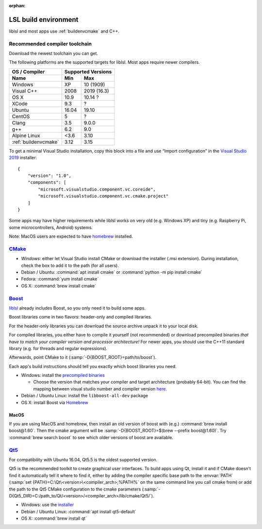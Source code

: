 :orphan:

.. _lslbuildenv:

LSL build environment
=====================

liblsl and most apps use :ref:`buildenvcmake` and C++.

Recommended compiler toolchain
------------------------------

Download the newest toolchain you can get.

The following platforms are the supported targets for liblsl.
Most apps require newer compilers.

========================= ====== ===========
OS / Compiler             Supported Versions
------------------------- ------------------
Name                      Min    Max
========================= ====== ===========
Windows                   XP     10 (1909)
Visual C++                2008   2019 (16.3)
OS X                      10.9   10.14 ?
XCode                     9.3    ?
Ubuntu                    16.04  19.10
CentOS                    5      ?
Clang                     3.5    9.0.0
g++                       6.2    9.0
Alpine Linux              <3.6   3.10
:ref:`buildenvcmake`      3.12   3.15
========================= ====== ===========

To get a minimal Visual Studio installation, copy this block into a file and
use “Import configuration” in the
`Visual Studio 2019 <https://visualstudio.com/downloads>`_
installer:

::

   {
       "version": "1.0",
       "components": [
           "microsoft.visualstudio.component.vc.coreide",
           "microsoft.visualstudio.component.vc.cmake.project"
       ]
   }

Some apps may have higher requirements while liblsl works on very old
(e.g. Windows XP) and tiny (e.g. Raspberry Pi, some microcontrollers,
Android) systems.

Note: MacOS users are expected to have `homebrew <https://brew.sh/>`__ installed.

.. _buildenvcmake:

`CMake <https://cmake.org/download/>`_
--------------------------------------

-  *Windows*: either let Visual Studio install CMake or
   download the installer (.msi extension).
   During installation, check the box to add it to the path (for all users).
-  Debian / Ubuntu: :command:`apt install cmake` or
   :command:`python -m pip install cmake`
-  Fedora: :command:`yum install cmake`
-  OS X: :command:`brew install cmake`

.. _Boost:

`Boost <https://boost.org>`__
-----------------------------

`liblsl <https://github.com/labstreaminglayer/liblsl/>`__ already
includes Boost, so you only need it to build some apps.

Boost libraries come in two flavors: header-only and compiled libraries.

For the header-only libraries you can download the source archive unpack it to
your local disk.

For compiled libraries, you either have to compile it yourself (not recommended)
or download precompiled binaries *that have to match your compiler version
and processor architecture!*
For newer apps, you should use the C++11 standard library (e.g. for threads and
regular expressions).

Afterwards, point CMake to it (:samp:`-D{BOOST_ROOT}=path/to/boost`).

Each app's build instructions should tell you exactly which boost
libraries you need.

-  Windows: install the `precompiled
   binaries <https://sourceforge.net/projects/boost/files/boost-binaries/>`__

   -  Choose the version that matches your compiler and target
      architecture (probably 64-bit). You can find the mapping between
      visual studio number and compiler version
      `here <https://en.wikipedia.org/wiki/Microsoft_Visual_C%2B%2B#Internal_version_numbering>`__.

-  Debian / Ubuntu Linux: install the ``libboost-all-dev`` package
-  OS X: install Boost via `Homebrew <https://brew.sh/>`__

MacOS
^^^^^

If you are using MacOS and homebrew, then install an old version of
boost with (e.g.) :command:`brew install boost@1.60`.
Then the cmake argument will be
:samp:`-D{BOOST_ROOT}=$(brew --prefix boost@1.60)`.
Try :command:`brew search boost` to see which older versions of boost are available.

.. _Qt5:

`Qt5 <http://qt.io>`__
----------------------

For compatibility with Ubuntu 16.04, Qt5.5 is the oldest supported
version.

Qt5 is the recommended toolkit to create graphical user interfaces.
To build apps using Qt, install it and if CMake doesn't find it automatically
tell it where to find it, either by adding the compiler specific base path to
the :envvar:`PATH`
(:samp:`set {PATH}=C:\Qt\<version>\<compiler_arch>;%PATH%`
on the same command line you call cmake from) or add the path to the Qt5 CMake
configuration to the cmake parameters
(:samp:`-D{Qt5_DIR}=C:/path_to/Qt/<version>/<compiler_arch>/lib/cmake/Qt5/`).

-  Windows: use the
   `installer <http://download.qt.io/official_releases/online_installers/qt-unified-windows-x86-online.exe>`__
-  Debian / Ubuntu Linux: :command:`apt install qt5-default`
-  OS X: :command:`brew install qt`
